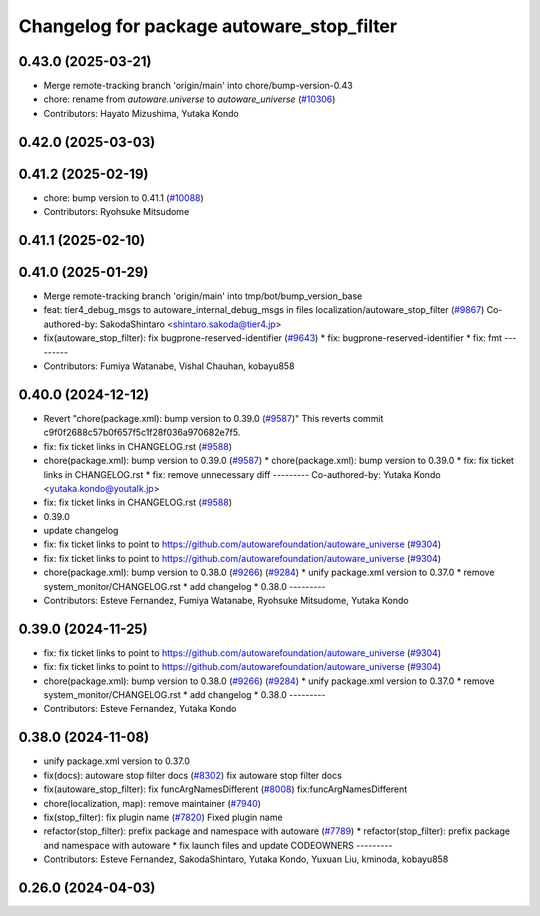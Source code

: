^^^^^^^^^^^^^^^^^^^^^^^^^^^^^^^^^^^^^^^^^^
Changelog for package autoware_stop_filter
^^^^^^^^^^^^^^^^^^^^^^^^^^^^^^^^^^^^^^^^^^

0.43.0 (2025-03-21)
-------------------
* Merge remote-tracking branch 'origin/main' into chore/bump-version-0.43
* chore: rename from `autoware.universe` to `autoware_universe` (`#10306 <https://github.com/autowarefoundation/autoware_universe/issues/10306>`_)
* Contributors: Hayato Mizushima, Yutaka Kondo

0.42.0 (2025-03-03)
-------------------

0.41.2 (2025-02-19)
-------------------
* chore: bump version to 0.41.1 (`#10088 <https://github.com/autowarefoundation/autoware_universe/issues/10088>`_)
* Contributors: Ryohsuke Mitsudome

0.41.1 (2025-02-10)
-------------------

0.41.0 (2025-01-29)
-------------------
* Merge remote-tracking branch 'origin/main' into tmp/bot/bump_version_base
* feat: tier4_debug_msgs to autoware_internal_debug_msgs in files localization/autoware_stop_filter (`#9867 <https://github.com/autowarefoundation/autoware_universe/issues/9867>`_)
  Co-authored-by: SakodaShintaro <shintaro.sakoda@tier4.jp>
* fix(autoware_stop_filter): fix bugprone-reserved-identifier (`#9643 <https://github.com/autowarefoundation/autoware_universe/issues/9643>`_)
  * fix: bugprone-reserved-identifier
  * fix: fmt
  ---------
* Contributors: Fumiya Watanabe, Vishal Chauhan, kobayu858

0.40.0 (2024-12-12)
-------------------
* Revert "chore(package.xml): bump version to 0.39.0 (`#9587 <https://github.com/autowarefoundation/autoware_universe/issues/9587>`_)"
  This reverts commit c9f0f2688c57b0f657f5c1f28f036a970682e7f5.
* fix: fix ticket links in CHANGELOG.rst (`#9588 <https://github.com/autowarefoundation/autoware_universe/issues/9588>`_)
* chore(package.xml): bump version to 0.39.0 (`#9587 <https://github.com/autowarefoundation/autoware_universe/issues/9587>`_)
  * chore(package.xml): bump version to 0.39.0
  * fix: fix ticket links in CHANGELOG.rst
  * fix: remove unnecessary diff
  ---------
  Co-authored-by: Yutaka Kondo <yutaka.kondo@youtalk.jp>
* fix: fix ticket links in CHANGELOG.rst (`#9588 <https://github.com/autowarefoundation/autoware_universe/issues/9588>`_)
* 0.39.0
* update changelog
* fix: fix ticket links to point to https://github.com/autowarefoundation/autoware_universe (`#9304 <https://github.com/autowarefoundation/autoware_universe/issues/9304>`_)
* fix: fix ticket links to point to https://github.com/autowarefoundation/autoware_universe (`#9304 <https://github.com/autowarefoundation/autoware_universe/issues/9304>`_)
* chore(package.xml): bump version to 0.38.0 (`#9266 <https://github.com/autowarefoundation/autoware_universe/issues/9266>`_) (`#9284 <https://github.com/autowarefoundation/autoware_universe/issues/9284>`_)
  * unify package.xml version to 0.37.0
  * remove system_monitor/CHANGELOG.rst
  * add changelog
  * 0.38.0
  ---------
* Contributors: Esteve Fernandez, Fumiya Watanabe, Ryohsuke Mitsudome, Yutaka Kondo

0.39.0 (2024-11-25)
-------------------
* fix: fix ticket links to point to https://github.com/autowarefoundation/autoware_universe (`#9304 <https://github.com/autowarefoundation/autoware_universe/issues/9304>`_)
* fix: fix ticket links to point to https://github.com/autowarefoundation/autoware_universe (`#9304 <https://github.com/autowarefoundation/autoware_universe/issues/9304>`_)
* chore(package.xml): bump version to 0.38.0 (`#9266 <https://github.com/autowarefoundation/autoware_universe/issues/9266>`_) (`#9284 <https://github.com/autowarefoundation/autoware_universe/issues/9284>`_)
  * unify package.xml version to 0.37.0
  * remove system_monitor/CHANGELOG.rst
  * add changelog
  * 0.38.0
  ---------
* Contributors: Esteve Fernandez, Yutaka Kondo

0.38.0 (2024-11-08)
-------------------
* unify package.xml version to 0.37.0
* fix(docs): autoware stop filter docs (`#8302 <https://github.com/autowarefoundation/autoware_universe/issues/8302>`_)
  fix autoware stop filter docs
* fix(autoware_stop_filter): fix funcArgNamesDifferent (`#8008 <https://github.com/autowarefoundation/autoware_universe/issues/8008>`_)
  fix:funcArgNamesDifferent
* chore(localization, map): remove maintainer (`#7940 <https://github.com/autowarefoundation/autoware_universe/issues/7940>`_)
* fix(stop_filter): fix plugin name (`#7820 <https://github.com/autowarefoundation/autoware_universe/issues/7820>`_)
  Fixed plugin name
* refactor(stop_filter): prefix package and namespace with autoware (`#7789 <https://github.com/autowarefoundation/autoware_universe/issues/7789>`_)
  * refactor(stop_filter): prefix package and namespace with autoware
  * fix launch files and update CODEOWNERS
  ---------
* Contributors: Esteve Fernandez, SakodaShintaro, Yutaka Kondo, Yuxuan Liu, kminoda, kobayu858

0.26.0 (2024-04-03)
-------------------
